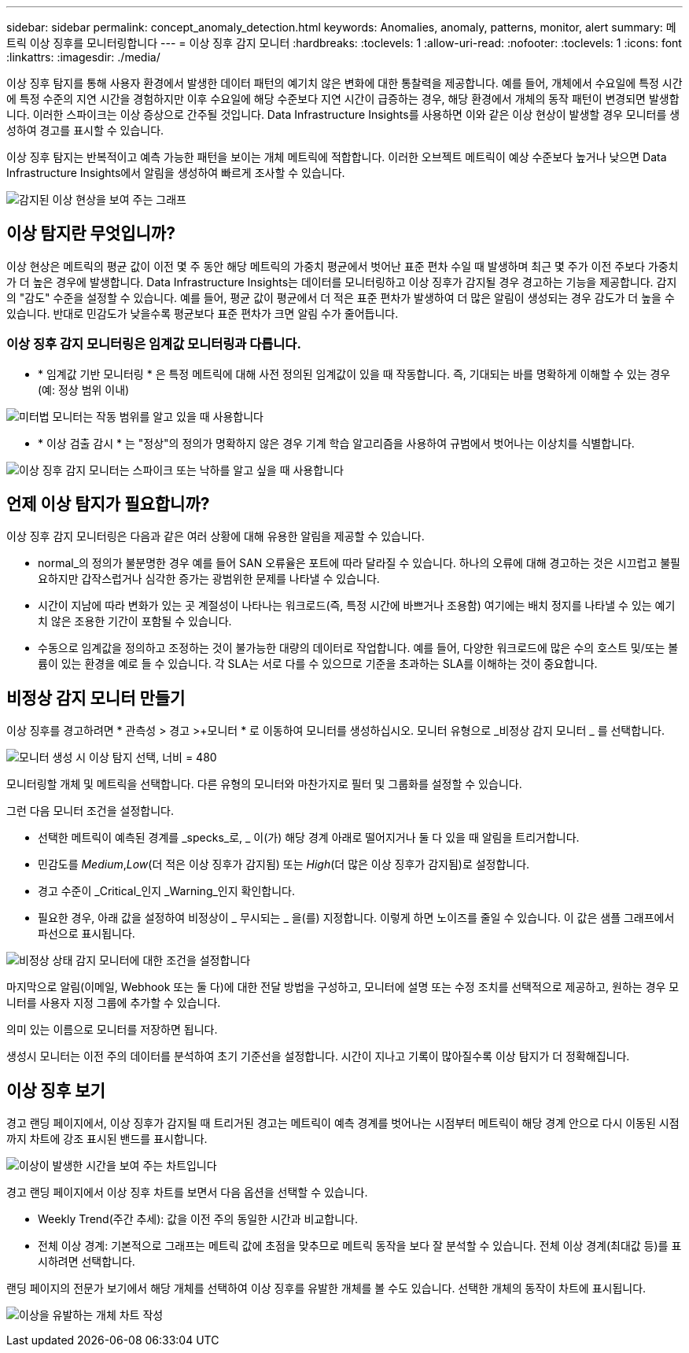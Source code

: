 ---
sidebar: sidebar 
permalink: concept_anomaly_detection.html 
keywords: Anomalies, anomaly, patterns, monitor, alert 
summary: 메트릭 이상 징후를 모니터링합니다 
---
= 이상 징후 감지 모니터
:hardbreaks:
:toclevels: 1
:allow-uri-read: 
:nofooter: 
:toclevels: 1
:icons: font
:linkattrs: 
:imagesdir: ./media/


[role="lead"]
이상 징후 탐지를 통해 사용자 환경에서 발생한 데이터 패턴의 예기치 않은 변화에 대한 통찰력을 제공합니다. 예를 들어, 개체에서 수요일에 특정 시간에 특정 수준의 지연 시간을 경험하지만 이후 수요일에 해당 수준보다 지연 시간이 급증하는 경우, 해당 환경에서 개체의 동작 패턴이 변경되면 발생합니다. 이러한 스파이크는 이상 증상으로 간주될 것입니다. Data Infrastructure Insights를 사용하면 이와 같은 이상 현상이 발생할 경우 모니터를 생성하여 경고를 표시할 수 있습니다.

이상 징후 탐지는 반복적이고 예측 가능한 패턴을 보이는 개체 메트릭에 적합합니다. 이러한 오브젝트 메트릭이 예상 수준보다 높거나 낮으면 Data Infrastructure Insights에서 알림을 생성하여 빠르게 조사할 수 있습니다.

image:anomaly_detection_expert_view.png["감지된 이상 현상을 보여 주는 그래프"]



== 이상 탐지란 무엇입니까?

이상 현상은 메트릭의 평균 값이 이전 몇 주 동안 해당 메트릭의 가중치 평균에서 벗어난 표준 편차 수일 때 발생하며 최근 몇 주가 이전 주보다 가중치가 더 높은 경우에 발생합니다. Data Infrastructure Insights는 데이터를 모니터링하고 이상 징후가 감지될 경우 경고하는 기능을 제공합니다. 감지의 "감도" 수준을 설정할 수 있습니다. 예를 들어, 평균 값이 평균에서 더 적은 표준 편차가 발생하여 더 많은 알림이 생성되는 경우 감도가 더 높을 수 있습니다. 반대로 민감도가 낮을수록 평균보다 표준 편차가 크면 알림 수가 줄어듭니다.



=== 이상 징후 감지 모니터링은 임계값 모니터링과 다릅니다.

* * 임계값 기반 모니터링 * 은 특정 메트릭에 대해 사전 정의된 임계값이 있을 때 작동합니다. 즉, 기대되는 바를 명확하게 이해할 수 있는 경우(예: 정상 범위 이내)


image:MetricMonitor_blurb.png["미터법 모니터는 작동 범위를 알고 있을 때 사용합니다"]

* * 이상 검출 감시 * 는 "정상"의 정의가 명확하지 않은 경우 기계 학습 알고리즘을 사용하여 규범에서 벗어나는 이상치를 식별합니다.


image:ADMonitor_blurb.png["이상 징후 감지 모니터는 스파이크 또는 낙하를 알고 싶을 때 사용합니다"]



== 언제 이상 탐지가 필요합니까?

이상 징후 감지 모니터링은 다음과 같은 여러 상황에 대해 유용한 알림을 제공할 수 있습니다.

* normal_의 정의가 불분명한 경우 예를 들어 SAN 오류율은 포트에 따라 달라질 수 있습니다. 하나의 오류에 대해 경고하는 것은 시끄럽고 불필요하지만 갑작스럽거나 심각한 증가는 광범위한 문제를 나타낼 수 있습니다.
* 시간이 지남에 따라 변화가 있는 곳 계절성이 나타나는 워크로드(즉, 특정 시간에 바쁘거나 조용함) 여기에는 배치 정지를 나타낼 수 있는 예기치 않은 조용한 기간이 포함될 수 있습니다.
* 수동으로 임계값을 정의하고 조정하는 것이 불가능한 대량의 데이터로 작업합니다. 예를 들어, 다양한 워크로드에 많은 수의 호스트 및/또는 볼륨이 있는 환경을 예로 들 수 있습니다. 각 SLA는 서로 다를 수 있으므로 기준을 초과하는 SLA를 이해하는 것이 중요합니다.




== 비정상 감지 모니터 만들기

이상 징후를 경고하려면 * 관측성 > 경고 >+모니터 * 로 이동하여 모니터를 생성하십시오. 모니터 유형으로 _비정상 감지 모니터 _ 를 선택합니다.

image:AnomalyDetectionMonitorChoice.png["모니터 생성 시 이상 탐지 선택, 너비 = 480"]

모니터링할 개체 및 메트릭을 선택합니다. 다른 유형의 모니터와 마찬가지로 필터 및 그룹화를 설정할 수 있습니다.

그런 다음 모니터 조건을 설정합니다.

* 선택한 메트릭이 예측된 경계를 _specks_로, _ 이(가) 해당 경계 아래로 떨어지거나 둘 다 있을 때 알림을 트리거합니다.
* 민감도를 _Medium_,_Low_(더 적은 이상 징후가 감지됨) 또는 _High_(더 많은 이상 징후가 감지됨)로 설정합니다.
* 경고 수준이 _Critical_인지 _Warning_인지 확인합니다.
* 필요한 경우, 아래 값을 설정하여 비정상이 _ 무시되는 _ 을(를) 지정합니다. 이렇게 하면 노이즈를 줄일 수 있습니다. 이 값은 샘플 그래프에서 파선으로 표시됩니다.


image:AnomalyDetectionMonitorConditions.png["비정상 상태 감지 모니터에 대한 조건을 설정합니다"]

마지막으로 알림(이메일, Webhook 또는 둘 다)에 대한 전달 방법을 구성하고, 모니터에 설명 또는 수정 조치를 선택적으로 제공하고, 원하는 경우 모니터를 사용자 지정 그룹에 추가할 수 있습니다.

의미 있는 이름으로 모니터를 저장하면 됩니다.

생성시 모니터는 이전 주의 데이터를 분석하여 초기 기준선을 설정합니다. 시간이 지나고 기록이 많아질수록 이상 탐지가 더 정확해집니다.



== 이상 징후 보기

경고 랜딩 페이지에서, 이상 징후가 감지될 때 트리거된 경고는 메트릭이 예측 경계를 벗어나는 시점부터 메트릭이 해당 경계 안으로 다시 이동된 시점까지 차트에 강조 표시된 밴드를 표시합니다.

image:Anomaly_Detection_Chart_Example_Expert_View.png["이상이 발생한 시간을 보여 주는 차트입니다"]

경고 랜딩 페이지에서 이상 징후 차트를 보면서 다음 옵션을 선택할 수 있습니다.

* Weekly Trend(주간 추세): 값을 이전 주의 동일한 시간과 비교합니다.
* 전체 이상 경계: 기본적으로 그래프는 메트릭 값에 초점을 맞추므로 메트릭 동작을 보다 잘 분석할 수 있습니다. 전체 이상 경계(최대값 등)를 표시하려면 선택합니다.


랜딩 페이지의 전문가 보기에서 해당 개체를 선택하여 이상 징후를 유발한 개체를 볼 수도 있습니다. 선택한 개체의 동작이 차트에 표시됩니다.

image:Anomaly_Detection_Contributing_Objects.png["이상을 유발하는 개체 차트 작성"]

